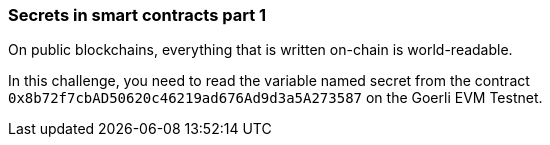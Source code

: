 === Secrets in smart contracts part 1

On public blockchains, everything that is written on-chain is world-readable.

In this challenge, you need to read the variable named secret from the contract `0x8b72f7cbAD50620c46219ad676Ad9d3a5A273587` on the Goerli EVM Testnet.
